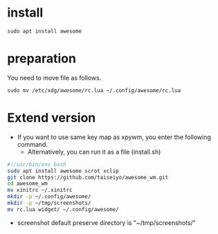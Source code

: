 * install
#+begin_src  
sudo apt install awesome
#+end_src

* preparation
You need to move file as follows.

#+begin_src  
sudo mv /etc/xdg/awesome/rc.lua ~/.config/awesome/rc.lua
#+end_src

* Extend version

- If you want to use same key map as xpywm, you enter the following command.
  - Alternatively, you can run it as a file (install.sh) 

#+begin_src bash 
#!/usr/bin/env bash
sudo apt install awesome scrot xclip
git clone https://github.com/taiseiyo/awesome_wm.git
cd awesome_wm
mv xinitrc ~/.xinitrc
mkdir -p ~/.config/awesome/
mkdir -p ~/tmp/screenshots/
mv rc.lua widget/ ~/.config/awesome/
#+end_src

- screenshot default preserve directory is "~/tmp/screenshots/"
